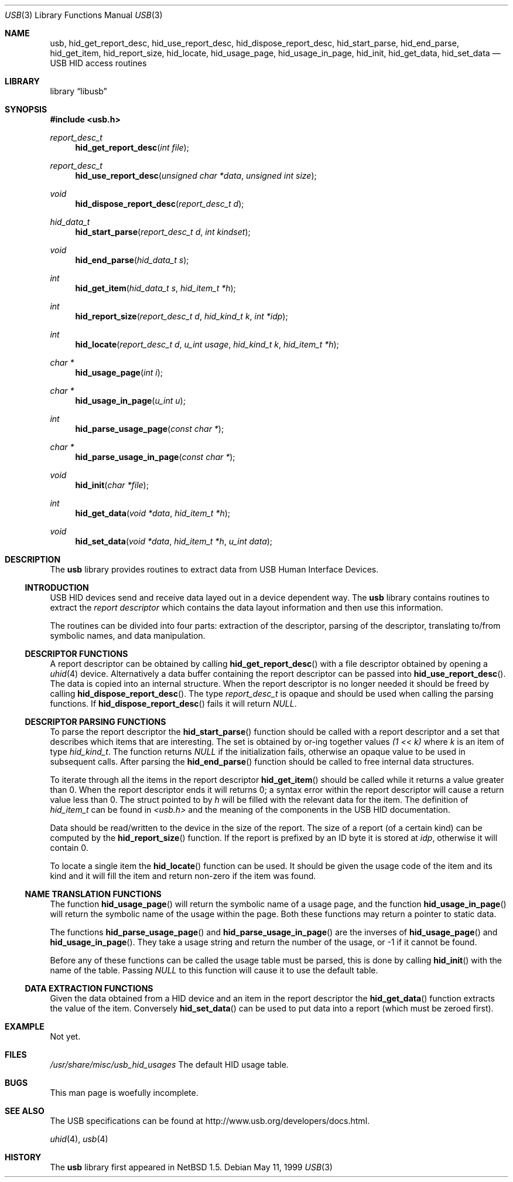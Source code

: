 .\"	$NetBSD: usb.3,v 1.15 2001/10/23 17:40:00 augustss Exp $
.\"
.\" Copyright (c) 1999 Lennart Augustsson <augustss@netbsd.org>
.\" All rights reserved.
.\"
.\" Redistribution and use in source and binary forms, with or without
.\" modification, are permitted provided that the following conditions
.\" are met:
.\" 1. Redistributions of source code must retain the above copyright
.\"    notice, this list of conditions and the following disclaimer.
.\" 2. Redistributions in binary form must reproduce the above copyright
.\"    notice, this list of conditions and the following disclaimer in the
.\"    documentation and/or other materials provided with the distribution.
.\"
.\" THIS SOFTWARE IS PROVIDED BY THE AUTHOR AND CONTRIBUTORS ``AS IS'' AND
.\" ANY EXPRESS OR IMPLIED WARRANTIES, INCLUDING, BUT NOT LIMITED TO, THE
.\" IMPLIED WARRANTIES OF MERCHANTABILITY AND FITNESS FOR A PARTICULAR PURPOSE
.\" ARE DISCLAIMED.  IN NO EVENT SHALL THE AUTHOR OR CONTRIBUTORS BE LIABLE
.\" FOR ANY DIRECT, INDIRECT, INCIDENTAL, SPECIAL, EXEMPLARY, OR CONSEQUENTIAL
.\" DAMAGES (INCLUDING, BUT NOT LIMITED TO, PROCUREMENT OF SUBSTITUTE GOODS
.\" OR SERVICES; LOSS OF USE, DATA, OR PROFITS; OR BUSINESS INTERRUPTION)
.\" HOWEVER CAUSED AND ON ANY THEORY OF LIABILITY, WHETHER IN CONTRACT, STRICT
.\" LIABILITY, OR TORT (INCLUDING NEGLIGENCE OR OTHERWISE) ARISING IN ANY WAY
.\" OUT OF THE USE OF THIS SOFTWARE, EVEN IF ADVISED OF THE POSSIBILITY OF
.\" SUCH DAMAGE.
.\"
.Dd May 11, 1999
.Dt USB 3
.Os
.Sh NAME
.Nm usb ,
.Nm hid_get_report_desc ,
.Nm hid_use_report_desc ,
.Nm hid_dispose_report_desc ,
.Nm hid_start_parse ,
.Nm hid_end_parse ,
.Nm hid_get_item ,
.Nm hid_report_size ,
.Nm hid_locate ,
.Nm hid_usage_page ,
.Nm hid_usage_in_page ,
.Nm hid_init ,
.Nm hid_get_data ,
.Nm hid_set_data
.Nd USB HID access routines
.Sh LIBRARY
.Lb libusb
.Sh SYNOPSIS
.Fd #include <usb.h>
.Ft report_desc_t
.Fn hid_get_report_desc "int file"
.Ft report_desc_t
.Fn hid_use_report_desc "unsigned char *data" "unsigned int size"
.Ft void
.Fn hid_dispose_report_desc "report_desc_t d"
.Ft hid_data_t
.Fn hid_start_parse "report_desc_t d" "int kindset"
.Ft void
.Fn hid_end_parse "hid_data_t s"
.Ft int
.Fn hid_get_item "hid_data_t s" "hid_item_t *h"
.Ft int
.Fn hid_report_size "report_desc_t d" "hid_kind_t k" "int *idp"
.Ft int
.Fn hid_locate "report_desc_t d" "u_int usage" "hid_kind_t k" "hid_item_t *h"
.Ft char *
.Fn hid_usage_page "int i"
.Ft char *
.Fn hid_usage_in_page "u_int u"
.Ft int
.Fn hid_parse_usage_page "const char *"
.Ft char *
.Fn hid_parse_usage_in_page "const char *"
.Ft void
.Fn hid_init "char *file"
.Ft int
.Fn hid_get_data "void *data" "hid_item_t *h"
.Ft void
.Fn hid_set_data "void *data" "hid_item_t *h" "u_int data"
.Sh DESCRIPTION
The
.Nm
library provides routines to extract data from USB Human Interface Devices.
.Ss INTRODUCTION
USB HID devices send and receive data layed out in a device dependent
way.  The
.Nm
library contains routines to extract the
.Em report descriptor
which contains the data layout information and then use this information.
.Pp
The routines can be divided into four parts: extraction of the descriptor,
parsing of the descriptor, translating to/from symbolic names, and
data manipulation.
.Ss DESCRIPTOR FUNCTIONS
A report descriptor can be obtained by calling
.Fn hid_get_report_desc
with a file descriptor obtained by opening a
.Xr uhid 4
device. Alternatively a data buffer containing the report descriptor can be
passed into
.Fn hid_use_report_desc .
The data is copied into an internal structure. When the report descriptor
is no longer needed it should be freed by calling
.Fn hid_dispose_report_desc .
The type
.Fa report_desc_t
is opaque and should be used when calling the parsing functions.
If
.Fn hid_dispose_report_desc
fails it will return
.Fa NULL .
.Ss DESCRIPTOR PARSING FUNCTIONS
To parse the report descriptor the
.Fn hid_start_parse
function should be called with a report descriptor and a set that
describes which items that are interesting.  The set is obtained
by or-ing together values
.Fa "(1 << k)"
where
.Fa k
is an item of type
.Fa hid_kind_t .
The function returns
.Fa NULL
if the initialization fails, otherwise an opaque value to be used
in subsequent calls.
After parsing the
.Fn hid_end_parse
function should be called to free internal data structures.
.Pp
To iterate through all the items in the report descriptor
.Fn hid_get_item
should be called while it returns a value greater than 0.
When the report descriptor ends it will returns 0; a syntax
error within the report descriptor will cause a return value less
than 0.
The struct pointed to by
.Fa h
will be filled with the relevant data for the item.
The definition of
.Fa hid_item_t
can be found in
.Pa <usb.h>
and the meaning of the components in the USB HID documentation.
.Pp
Data should be read/written to the device in the size of
the report.  The size of a report (of a certain kind) can be
computed by the
.Fn hid_report_size
function.  If the report is prefixed by an ID byte it is
stored at
.Fa idp ,
otherwise it will contain 0.
.Pp
To locate a single item the
.Fn hid_locate
function can be used.  It should be given the usage code of
the item and its kind and it will fill the item and return
non-zero if the item was found.
.Pp
.Ss NAME TRANSLATION FUNCTIONS
The function
.Fn hid_usage_page
will return the symbolic name of a usage page, and the function
.Fn hid_usage_in_page
will return the symbolic name of the usage within the page.
Both these functions may return a pointer to static data.
.Pp
The functions
.Fn hid_parse_usage_page
and
.Fn hid_parse_usage_in_page
are the inverses of
.Fn hid_usage_page
and
.Fn hid_usage_in_page .
They take a usage string and return the number of the usage, or -1
if it cannot be found.
.Pp
Before any of these functions can be called the usage table
must be parsed, this is done by calling
.Fn hid_init
with the name of the table.  Passing
.Fa NULL
to this function will cause it to use the default table.
.Ss DATA EXTRACTION FUNCTIONS
Given the data obtained from a HID device and an item in the
report descriptor the
.Fn hid_get_data
function extracts the value of the item.
Conversely
.Fn hid_set_data
can be used to put data into a report (which must be zeroed first).
.Sh EXAMPLE
Not yet.
.Sh FILES
.Pa /usr/share/misc/usb_hid_usages
The default HID usage table.
.Sh BUGS
This man page is woefully incomplete.
.Sh SEE ALSO
The
.Tn USB
specifications can be found at
.Dv http://www.usb.org/developers/docs.html .
.Pp
.Xr uhid 4 ,
.Xr usb 4
.Sh HISTORY
The
.Nm
library first appeared in
.Nx 1.5 .
